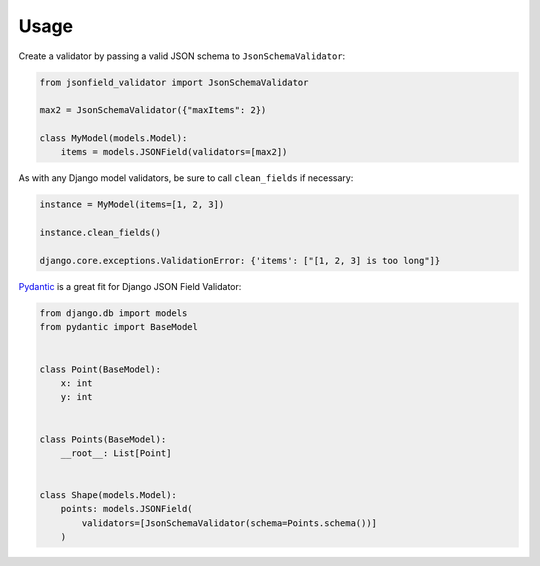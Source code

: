 =====
Usage
=====

Create a validator by passing a valid JSON schema to
``JsonSchemaValidator``:

.. code:: python

    from jsonfield_validator import JsonSchemaValidator

    max2 = JsonSchemaValidator({"maxItems": 2})

    class MyModel(models.Model):
        items = models.JSONField(validators=[max2])


As with any Django model validators, be sure to call ``clean_fields``
if necessary:

.. code:: python

    instance = MyModel(items=[1, 2, 3])

    instance.clean_fields()

    django.core.exceptions.ValidationError: {'items': ["[1, 2, 3] is too long"]}


Pydantic_ is a great fit for Django JSON Field Validator:

.. code:: python

    from django.db import models
    from pydantic import BaseModel


    class Point(BaseModel):
        x: int
        y: int


    class Points(BaseModel):
        __root__: List[Point]


    class Shape(models.Model):
        points: models.JSONField(
            validators=[JsonSchemaValidator(schema=Points.schema())]
        )

.. _Pydantic: https://pydantic-docs.helpmanual.io/
